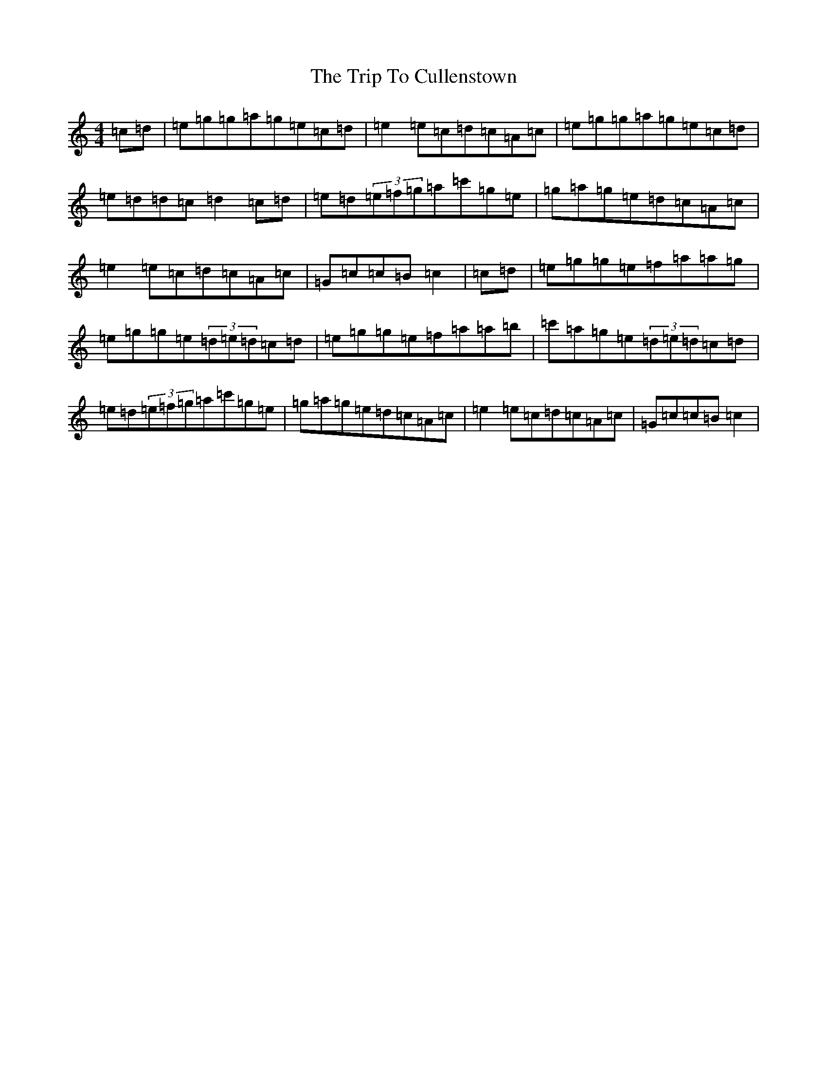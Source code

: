 X: 21517
T: Trip To Cullenstown, The
S: https://thesession.org/tunes/10155#setting10155
R: reel
M:4/4
L:1/8
K: C Major
=c=d|=e=g=g=a=g=e=c=d|=e2=e=c=d=c=A=c|=e=g=g=a=g=e=c=d|=e=d=d=c=d2=c=d|=e=d(3=e=f=g=a=c'=g=e|=g=a=g=e=d=c=A=c|=e2=e=c=d=c=A=c|=G=c=c=B=c2|=c=d|=e=g=g=e=f=a=a=g|=e=g=g=e(3=d=e=d=c=d|=e=g=g=e=f=a=a=b|=c'=a=g=e(3=d=e=d=c=d|=e=d(3=e=f=g=a=c'=g=e|=g=a=g=e=d=c=A=c|=e2=e=c=d=c=A=c|=G=c=c=B=c2|